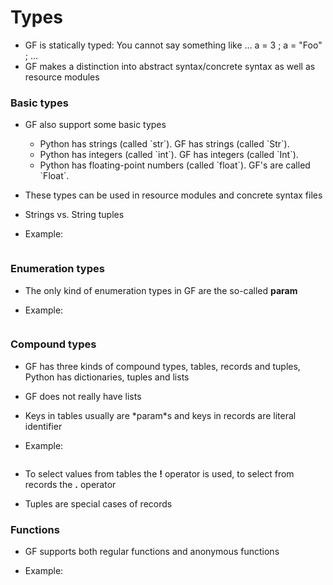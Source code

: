 * Types
- GF is statically typed:
  You cannot say something like
  ...
  a = 3 ;
  a = "Foo" ;
  ...
- GF makes a distinction into abstract syntax/concrete syntax as well as resource modules

*** Basic types
- GF also support some basic types
  - Python has strings (called `str`). GF has strings (called `Str`).
  - Python has integers (called `int`). GF has integers (called `Int`).
  - Python has floating-point numbers (called `float`). GF's are called `Float`.
- These types can be used in resource modules and concrete syntax files
- Strings vs. String tuples
- Example: 
  #+INCLUDE: "src/SimpleTypes.gf" src gf
  
*** Enumeration types
- The only kind of enumeration types in GF are the so-called *param*

- Example: 
  #+INCLUDE: "src/Param.gf" src gf

*** Compound types
- GF has three kinds of compound types, tables, records and tuples, Python has dictionaries, tuples and lists
- GF does not really have lists
- Keys in tables usually are *param*s and keys in records are literal identifier

- Example: 
  #+INCLUDE: "src/Compound.gf" src gf

- To select values from tables the *!* operator is used, to select from records the *.* operator
- Tuples are special cases of records

*** Functions
- GF supports both regular functions and anonymous functions

- Example: 
  #+INCLUDE: "src/Functions.gf" src gf


